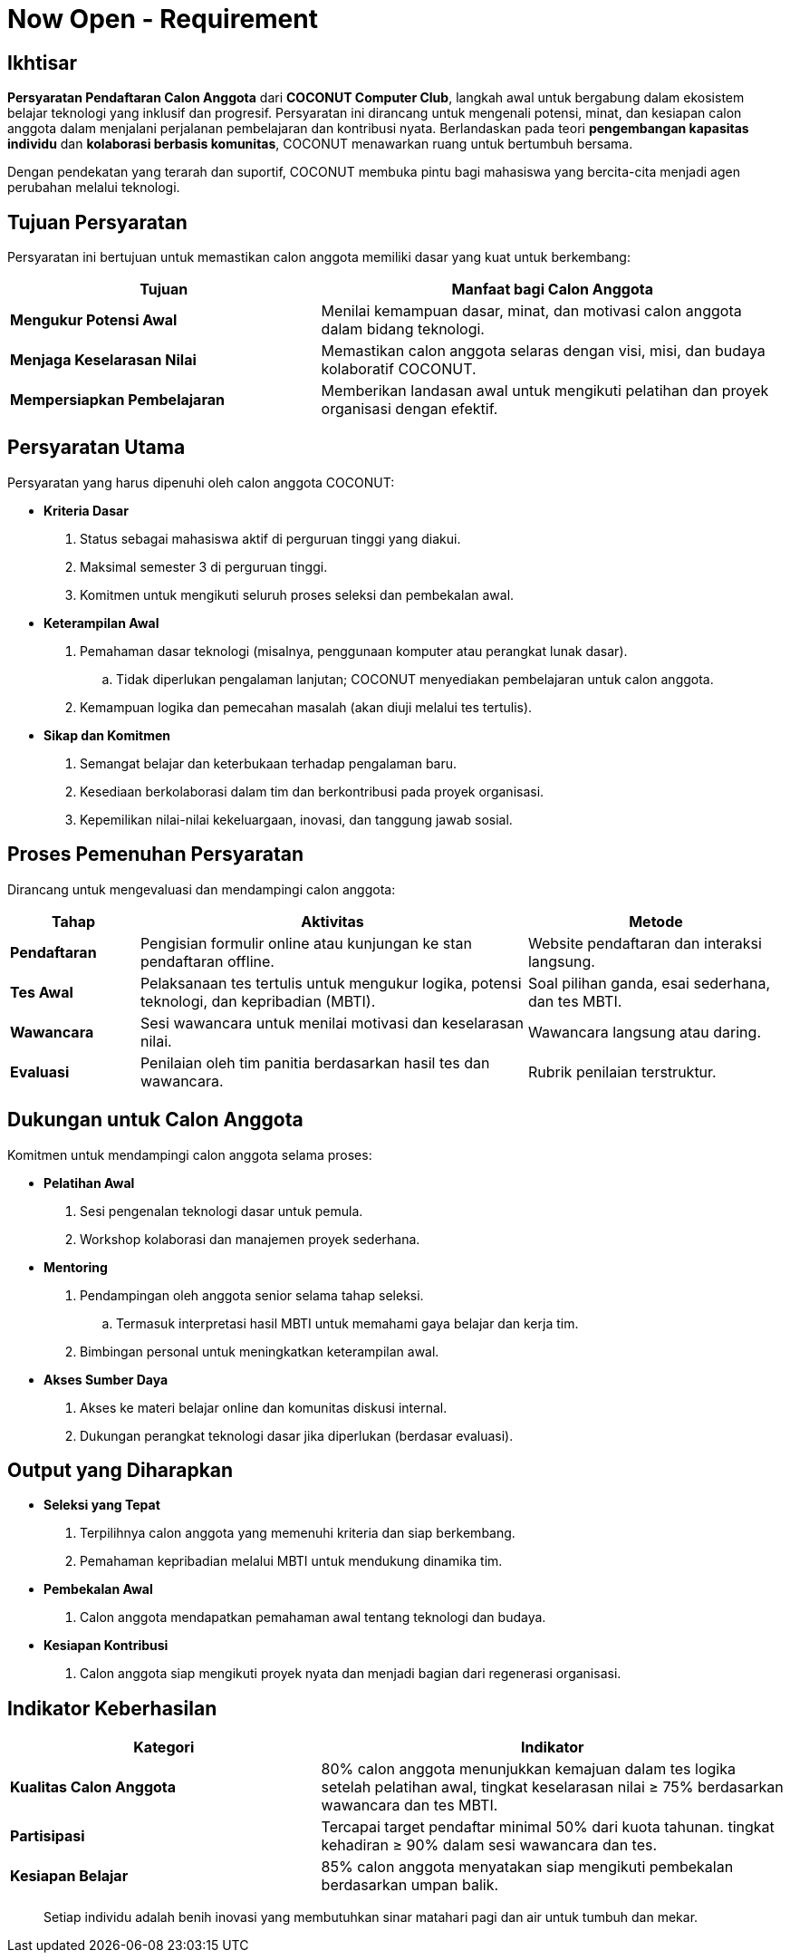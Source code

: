 = Now Open - Requirement
:navtitle: Bluebook - Now Open - Requirement
:description: Persyaratan dan kriteria untuk menjadi calon anggota COCONUT Computer Club
:keywords: COCONUT, persyaratan, perekrutan, teknologi, keterampilan, komitmen

== Ikhtisar
*Persyaratan Pendaftaran Calon Anggota* dari *COCONUT Computer Club*, langkah awal untuk bergabung dalam ekosistem belajar teknologi yang inklusif dan progresif. Persyaratan ini dirancang untuk mengenali potensi, minat, dan kesiapan calon anggota dalam menjalani perjalanan pembelajaran dan kontribusi nyata. Berlandaskan pada teori *pengembangan kapasitas individu* dan *kolaborasi berbasis komunitas*, COCONUT menawarkan ruang untuk bertumbuh bersama.

Dengan pendekatan yang terarah dan suportif, COCONUT membuka pintu bagi mahasiswa yang bercita-cita menjadi agen perubahan melalui teknologi.

== Tujuan Persyaratan
Persyaratan ini bertujuan untuk memastikan calon anggota memiliki dasar yang kuat untuk berkembang:

[cols="2,3",options="header"]
|===
|Tujuan |Manfaat bagi Calon Anggota
|*Mengukur Potensi Awal* |Menilai kemampuan dasar, minat, dan motivasi calon anggota dalam bidang teknologi.
|*Menjaga Keselarasan Nilai* |Memastikan calon anggota selaras dengan visi, misi, dan budaya kolaboratif COCONUT.
|*Mempersiapkan Pembelajaran* |Memberikan landasan awal untuk mengikuti pelatihan dan proyek organisasi dengan efektif.
|===

== Persyaratan Utama
Persyaratan yang harus dipenuhi oleh calon anggota COCONUT:

- **Kriteria Dasar**
  . Status sebagai mahasiswa aktif di perguruan tinggi yang diakui.
  . Maksimal semester 3 di perguruan tinggi.
  . Komitmen untuk mengikuti seluruh proses seleksi dan pembekalan awal.
- **Keterampilan Awal**
  . Pemahaman dasar teknologi (misalnya, penggunaan komputer atau perangkat lunak dasar).
    .. Tidak diperlukan pengalaman lanjutan; COCONUT menyediakan pembelajaran untuk calon anggota.
  . Kemampuan logika dan pemecahan masalah (akan diuji melalui tes tertulis).
- **Sikap dan Komitmen**
  . Semangat belajar dan keterbukaan terhadap pengalaman baru.
  . Kesediaan berkolaborasi dalam tim dan berkontribusi pada proyek organisasi.
  . Kepemilikan nilai-nilai kekeluargaan, inovasi, dan tanggung jawab sosial.

== Proses Pemenuhan Persyaratan
Dirancang untuk mengevaluasi dan mendampingi calon anggota:

[cols="1,3,2",options="header"]
|===
|Tahap |Aktivitas |Metode
|*Pendaftaran* |Pengisian formulir online atau kunjungan ke stan pendaftaran offline. |Website pendaftaran dan interaksi langsung.
|*Tes Awal* |Pelaksanaan tes tertulis untuk mengukur logika, potensi teknologi, dan kepribadian (MBTI). |Soal pilihan ganda, esai sederhana, dan tes MBTI.
|*Wawancara* |Sesi wawancara untuk menilai motivasi dan keselarasan nilai. |Wawancara langsung atau daring.
|*Evaluasi* |Penilaian oleh tim panitia berdasarkan hasil tes dan wawancara. |Rubrik penilaian terstruktur.
|===

== Dukungan untuk Calon Anggota
Komitmen untuk mendampingi calon anggota selama proses:

- **Pelatihan Awal**
  . Sesi pengenalan teknologi dasar untuk pemula.
  . Workshop kolaborasi dan manajemen proyek sederhana.
- **Mentoring**
  . Pendampingan oleh anggota senior selama tahap seleksi.
    .. Termasuk interpretasi hasil MBTI untuk memahami gaya belajar dan kerja tim.
  . Bimbingan personal untuk meningkatkan keterampilan awal.
- **Akses Sumber Daya**
  . Akses ke materi belajar online dan komunitas diskusi internal.
  . Dukungan perangkat teknologi dasar jika diperlukan (berdasar evaluasi).

== Output yang Diharapkan
- **Seleksi yang Tepat**
  . Terpilihnya calon anggota yang memenuhi kriteria dan siap berkembang.
  . Pemahaman kepribadian melalui MBTI untuk mendukung dinamika tim.
- **Pembekalan Awal**
  . Calon anggota mendapatkan pemahaman awal tentang teknologi dan budaya.
- **Kesiapan Kontribusi**
  . Calon anggota siap mengikuti proyek nyata dan menjadi bagian dari regenerasi organisasi.

== Indikator Keberhasilan
[cols="2,3",options="header"]
|===
|Kategori |Indikator
|*Kualitas Calon Anggota* | 80% calon anggota menunjukkan kemajuan dalam tes logika setelah pelatihan awal, tingkat keselarasan nilai ≥ 75% berdasarkan wawancara dan tes MBTI.
|*Partisipasi* | Tercapai target pendaftar minimal 50% dari kuota tahunan. tingkat kehadiran ≥ 90% dalam sesi wawancara dan tes.
|*Kesiapan Belajar* | 85% calon anggota menyatakan siap mengikuti pembekalan berdasarkan umpan balik.
|===

[quote]
____
Setiap individu adalah benih inovasi yang membutuhkan sinar matahari pagi dan air untuk tumbuh dan mekar.
____
